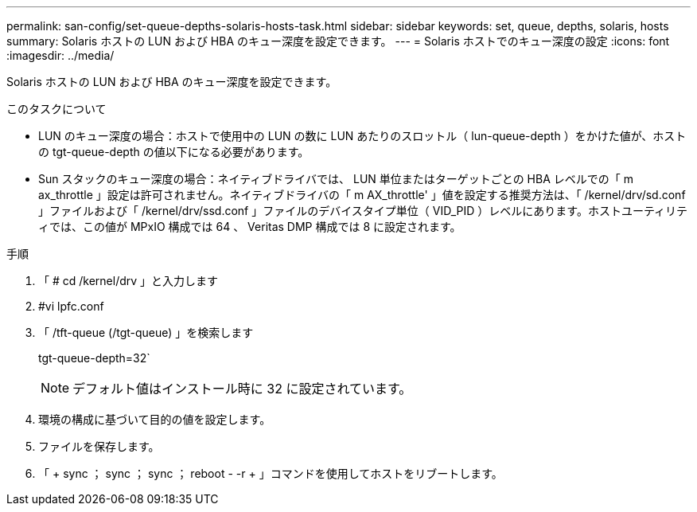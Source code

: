 ---
permalink: san-config/set-queue-depths-solaris-hosts-task.html 
sidebar: sidebar 
keywords: set, queue, depths, solaris, hosts 
summary: Solaris ホストの LUN および HBA のキュー深度を設定できます。 
---
= Solaris ホストでのキュー深度の設定
:icons: font
:imagesdir: ../media/


[role="lead"]
Solaris ホストの LUN および HBA のキュー深度を設定できます。

.このタスクについて
* LUN のキュー深度の場合：ホストで使用中の LUN の数に LUN あたりのスロットル（ lun-queue-depth ）をかけた値が、ホストの tgt-queue-depth の値以下になる必要があります。
* Sun スタックのキュー深度の場合：ネイティブドライバでは、 LUN 単位またはターゲットごとの HBA レベルでの「 m ax_throttle 」設定は許可されません。ネイティブドライバの「 m AX_throttle' 」値を設定する推奨方法は、「 /kernel/drv/sd.conf 」ファイルおよび「 /kernel/drv/ssd.conf 」ファイルのデバイスタイプ単位（ VID_PID ）レベルにあります。ホストユーティリティでは、この値が MPxIO 構成では 64 、 Veritas DMP 構成では 8 に設定されます。


.手順
. 「 # cd /kernel/drv 」と入力します
. #vi lpfc.conf
. 「 /tft-queue (/tgt-queue) 」を検索します
+
tgt-queue-depth=32`

+
[NOTE]
====
デフォルト値はインストール時に 32 に設定されています。

====
. 環境の構成に基づいて目的の値を設定します。
. ファイルを保存します。
. 「 + sync ； sync ； sync ； reboot - -r + 」コマンドを使用してホストをリブートします。

